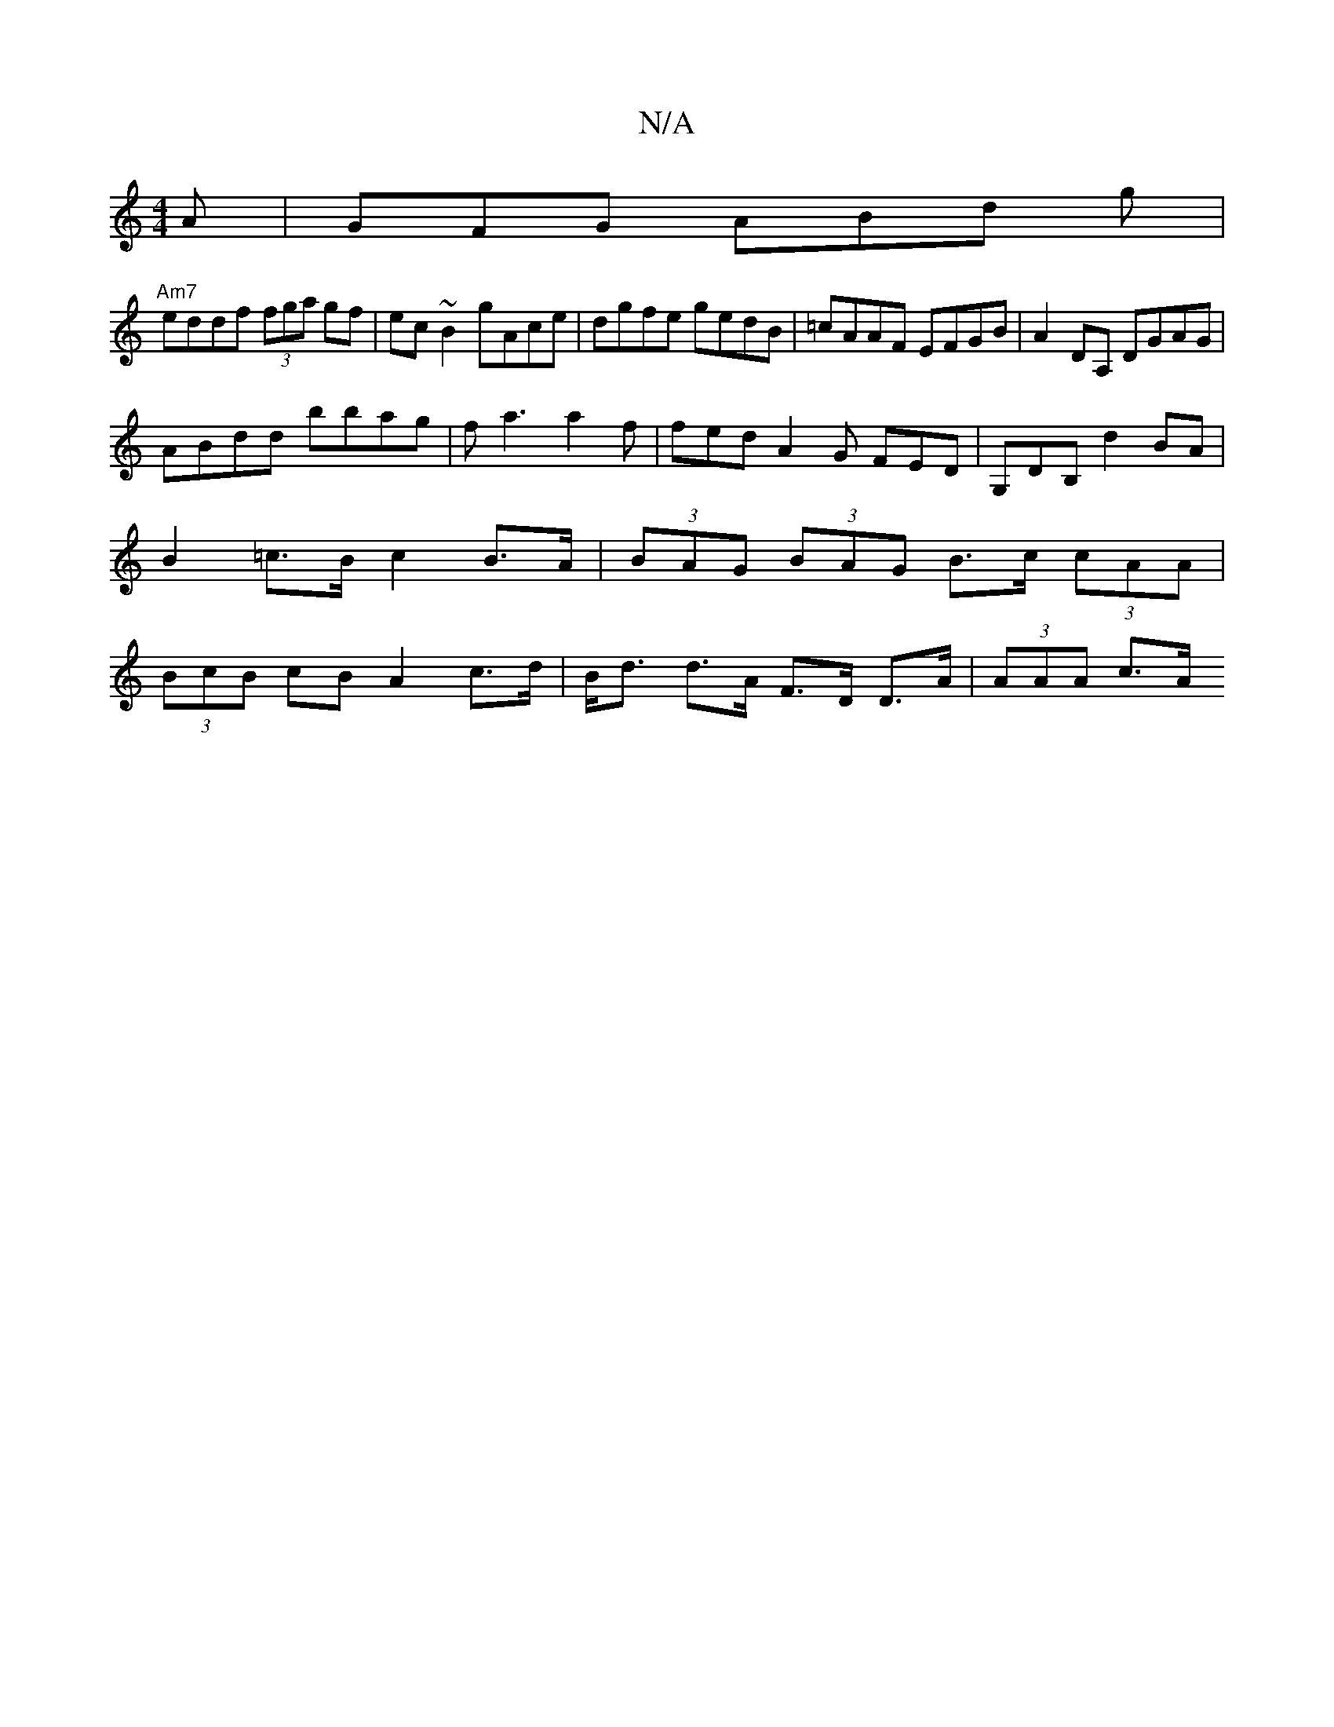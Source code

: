 X:1
T:N/A
M:4/4
R:N/A
K:Cmajor
A|GFG ABd g |
"Am7"eddf (3fga gf|ec~B2 gAce|dgfe gedB|=cAAF EFGB|A2DA, DGAG|
ABdd bbag|fa3 a2 f|fed A2G FED|G,DB,d2BA|B2=c>B c2 B>A|(3BAG (3BAG B>c (3cAA | (3BcB cB A2 c>d|B<d d>A F>D D>A | (3AAA c>A 